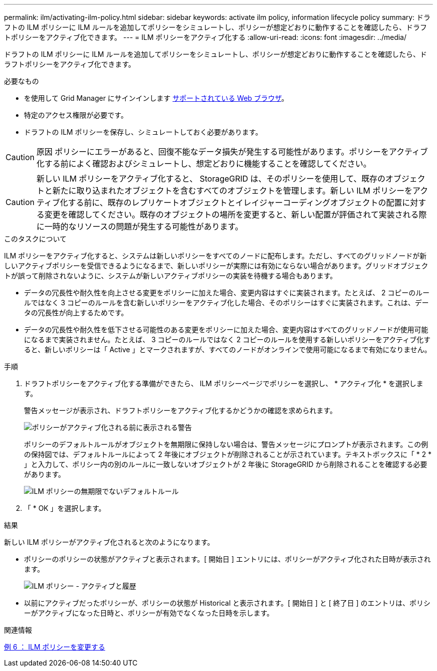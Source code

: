 ---
permalink: ilm/activating-ilm-policy.html 
sidebar: sidebar 
keywords: activate ilm policy, information lifecycle policy 
summary: ドラフトの ILM ポリシーに ILM ルールを追加してポリシーをシミュレートし、ポリシーが想定どおりに動作することを確認したら、ドラフトポリシーをアクティブ化できます。 
---
= ILM ポリシーをアクティブ化する
:allow-uri-read: 
:icons: font
:imagesdir: ../media/


[role="lead"]
ドラフトの ILM ポリシーに ILM ルールを追加してポリシーをシミュレートし、ポリシーが想定どおりに動作することを確認したら、ドラフトポリシーをアクティブ化できます。

.必要なもの
* を使用して Grid Manager にサインインします xref:../admin/web-browser-requirements.adoc[サポートされている Web ブラウザ]。
* 特定のアクセス権限が必要です。
* ドラフトの ILM ポリシーを保存し、シミュレートしておく必要があります。



CAUTION: 原因 ポリシーにエラーがあると、回復不能なデータ損失が発生する可能性があります。ポリシーをアクティブ化する前によく確認およびシミュレートし、想定どおりに機能することを確認してください。


CAUTION: 新しい ILM ポリシーをアクティブ化すると、 StorageGRID は、そのポリシーを使用して、既存のオブジェクトと新たに取り込まれたオブジェクトを含むすべてのオブジェクトを管理します。新しい ILM ポリシーをアクティブ化する前に、既存のレプリケートオブジェクトとイレイジャーコーディングオブジェクトの配置に対する変更を確認してください。既存のオブジェクトの場所を変更すると、新しい配置が評価されて実装される際に一時的なリソースの問題が発生する可能性があります。

.このタスクについて
ILM ポリシーをアクティブ化すると、システムは新しいポリシーをすべてのノードに配布します。ただし、すべてのグリッドノードが新しいアクティブポリシーを受信できるようになるまで、新しいポリシーが実際には有効にならない場合があります。グリッドオブジェクトが誤って削除されないように、システムが新しいアクティブポリシーの実装を待機する場合もあります。

* データの冗長性や耐久性を向上させる変更をポリシーに加えた場合、変更内容はすぐに実装されます。たとえば、 2 コピーのルールではなく 3 コピーのルールを含む新しいポリシーをアクティブ化した場合、そのポリシーはすぐに実装されます。これは、データの冗長性が向上するためです。
* データの冗長性や耐久性を低下させる可能性のある変更をポリシーに加えた場合、変更内容はすべてのグリッドノードが使用可能になるまで実装されません。たとえば、 3 コピーのルールではなく 2 コピーのルールを使用する新しいポリシーをアクティブ化すると、新しいポリシーは「 Active 」とマークされますが、すべてのノードがオンラインで使用可能になるまで有効になりません。


.手順
. ドラフトポリシーをアクティブ化する準備ができたら、 ILM ポリシーページでポリシーを選択し、 * アクティブ化 * を選択します。
+
警告メッセージが表示され、ドラフトポリシーをアクティブ化するかどうかの確認を求められます。

+
image::../media/ilm_policy_activate_warning.gif[ポリシーがアクティブ化される前に表示される警告]

+
ポリシーのデフォルトルールがオブジェクトを無期限に保持しない場合は、警告メッセージにプロンプトが表示されます。この例の保持図では、デフォルトルールによって 2 年後にオブジェクトが削除されることが示されています。テキストボックスに「 * 2 * 」と入力して、ポリシー内の別のルールに一致しないオブジェクトが 2 年後に StorageGRID から削除されることを確認する必要があります。

+
image::../media/ilm_policy_default_rule_not_forever_prompt.png[ILM ポリシーの無期限でないデフォルトルール]

. 「 * OK 」を選択します。


.結果
新しい ILM ポリシーがアクティブ化されると次のようになります。

* ポリシーのポリシーの状態がアクティブと表示されます。[ 開始日 ] エントリには、ポリシーがアクティブ化された日時が表示されます。
+
image::../media/ilm_policies_active_and_historical.gif[ILM ポリシー - アクティブと履歴]

* 以前にアクティブだったポリシーが、ポリシーの状態が Historical と表示されます。[ 開始日 ] と [ 終了日 ] のエントリは、ポリシーがアクティブになった日時と、ポリシーが有効でなくなった日時を示します。


.関連情報
xref:example-6-changing-ilm-policy.adoc[例 6 ： ILM ポリシーを変更する]
